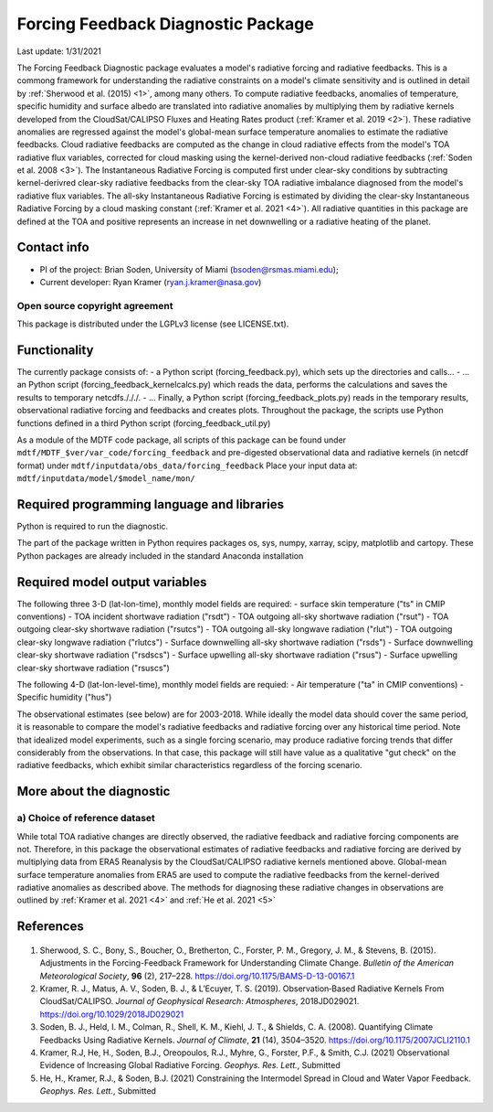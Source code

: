 Forcing Feedback Diagnostic Package
============================================================
Last update: 1/31/2021

The Forcing Feedback Diagnostic package evaluates a model's radiative forcing and radiative feedbacks. This is a commong framework for understanding the radiative constraints on a model's climate sensitivity and is outlined in detail by :ref:`Sherwood et al. (2015) <1>`, among many others. To compute radiative feedbacks, anomalies of temperature, specific humidity and surface albedo are translated into radiative anomalies by multiplying them by radiative kernels developed from the CloudSat/CALIPSO Fluxes and Heating Rates product (:ref:`Kramer et al. 2019 <2>`).  These radiative anomalies are regressed against the model's global-mean surface temperature anomalies to estimate the radiative feedbacks. Cloud radiative feedbacks are computed as the change in cloud radiative effects from the model's TOA radiative flux variables, corrected for cloud masking using the kernel-derived non-cloud radiative feedbacks (:ref:`Soden et al. 2008 <3>`).  The Instantaneous Radiative Forcing is computed first under clear-sky conditions by subtracting kernel-derivred clear-sky radiative feedbacks from the clear-sky TOA radiative imbalance diagnosed from the model's radiative flux variables. The all-sky Instantaneous Radiative Forcing is estimated by dividing the clear-sky Instantaneous Radiative Forcing by a cloud masking constant (:ref:`Kramer et al. 2021 <4>`). All radiative quantities in this package are defined at the TOA and positive represents an increase in net downwelling or a radiative heating of the planet.

Contact info
------------

- PI of the project: Brian Soden, University of Miami (bsoden@rsmas.miami.edu);
- Current developer: Ryan Kramer (ryan.j.kramer@nasa.gov)

Open source copyright agreement
^^^^^^^^^^^^^^^^^^^^^^^^^^^^^^^

This package is distributed under the LGPLv3 license (see LICENSE.txt).

Functionality
-------------

The currently package consists of:
- a Python script (forcing_feedback.py), which sets up the directories and calls\.\.\.
- \.\.\. an Python script (forcing_feedback_kernelcalcs.py) which reads the data, performs the calculations and saves the results to temporary netcdfs./././.
- \.\.\. Finally, a Python script (forcing_feedback_plots.py) reads in the temporary results, observational radiative forcing and feedbacks and creates plots.  Throughout the package, the scripts use Python functions defined in a third Python script (forcing_feedback_util.py)

As a module of the MDTF code package, all scripts of this package can be found
under ``mdtf/MDTF_$ver/var_code/forcing_feedback``
and pre-digested observational data and radiative kernels (in netcdf format) under ``mdtf/inputdata/obs_data/forcing_feedback``
Place your input data at: ``mdtf/inputdata/model/$model_name/mon/``

Required programming language and libraries
-------------------------------------------

Python is required to run the diagnostic.

The part of the package written in Python requires packages os, sys, numpy, xarray, scipy, matplotlib and cartopy. These Python packages are already included in the standard Anaconda installation 

Required model output variables
-------------------------------

The following three 3-D (lat-lon-time), monthly model fields are required:
- surface skin temperature ("ts" in CMIP conventions)
- TOA incident shortwave radiation ("rsdt")
- TOA outgoing all-sky shortwave radiation ("rsut")
- TOA outgoing clear-sky shortwave radiation ("rsutcs")
- TOA outgoing all-sky longwave radiation ("rlut")
- TOA outgoing clear-sky longwave radiation ("rlutcs")
- Surface downwelling all-sky shortwave radiation ("rsds")
- Surface downwelling clear-sky shortwave radiation ("rsdscs")
- Surface upwelling all-sky shortwave radiation ("rsus")
- Surface upwelling clear-sky shortwave radiation ("rsuscs")

The following 4-D (lat-lon-level-time), monthly model fields are requied:
- Air temperature ("ta" in CMIP conventions)
- Specific humidity ("hus")

The observational estimates (see below) are for 2003-2018. While ideally the model data should cover the same period, it is reasonable to compare the model's radiative feedbacks and radiative forcing over any historical time period.  Note that idealized model experiments, such as a single forcing scenario, may produce radiative forcing trends that differ considerably from the observations.  In that case, this package will still have value as a qualitative "gut check" on the radiative feedbacks, which exhibit similar characteristics regardless of the forcing scenario.


More about the diagnostic
-------------------------

a) Choice of reference dataset
^^^^^^^^^^^^^^^^^^^^^^^^^^^^^^

While total TOA radiative changes are directly observed, the radiative feedback and radiative forcing components are not. Therefore, in this package the observational estimates of radiative feedbacks and radiative forcing are derived by multiplying data from ERA5 Reanalysis by the CloudSat/CALIPSO radiative kernels mentioned above. Global-mean surface temperature anomalies from ERA5 are used to compute the radiative feedbacks from the kernel-derived radiative anomalies as described above. The methods for diagnosing these radiative changes in observations are outlined by :ref:`Kramer et al. 2021 <4>` and :ref:`He et al. 2021 <5>`

References
----------

   .. _1:

1. Sherwood, S. C., Bony, S., Boucher, O., Bretherton, C., Forster, P. M., Gregory, J. M., & Stevens, B. (2015). Adjustments in the Forcing-Feedback Framework for Understanding Climate Change. *Bulletin of the American Meteorological Society*, **96** (2), 217–228. https://doi.org/10.1175/BAMS-D-13-00167.1

   .. _2:

2. Kramer, R. J., Matus, A. V., Soden, B. J., & L’Ecuyer, T. S. (2019). Observation‐Based Radiative Kernels From CloudSat/CALIPSO. *Journal of Geophysical Research: Atmospheres*, 2018JD029021. https://doi.org/10.1029/2018JD029021

   .. _3:

3. Soden, B. J., Held, I. M., Colman, R., Shell, K. M., Kiehl, J. T., & Shields, C. A. (2008). Quantifying Climate Feedbacks Using Radiative Kernels. *Journal of Climate*, **21** (14), 3504–3520. https://doi.org/10.1175/2007JCLI2110.1

   .. _4:

4. Kramer, R.J, He, H., Soden, B.J., Oreopoulos, R.J., Myhre, G., Forster, P.F., & Smith, C.J. (2021) Observational Evidence of Increasing Global Radiative Forcing. *Geophys. Res. Lett.*, Submitted

   .. _5:

5. He, H., Kramer, R.J., & Soden, B.J. (2021) Constraining the Intermodel Spread in Cloud and Water Vapor Feedback. *Geophys. Res. Lett.*, Submitted

